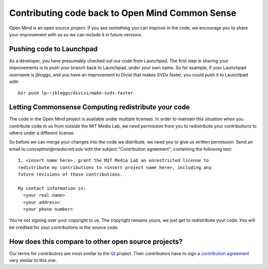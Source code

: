 Contributing code back to Open Mind Common Sense
================================================

Open Mind is an open source project. If you see something you can improve in
the code, we encourage you to share your improvement with us so we can include
it in future versions.

Pushing code to Launchpad
-------------------------

As a developer, you have presumably checked out our code from Launchpad. The
first step in sharing your improvements is to push your branch back to
Launchpad, under your own name. So for example, if your Launchpad username is
jbloggs, and you have an improvement to Divisi that makes SVDs faster, you
could push it to Launchpad with::
  
   bzr push lp:~jbloggs/divisi/make-svds-faster

Letting Commonsense Computing redistribute your code
----------------------------------------------------

The code in the Open Mind project is available under multiple licenses.  In
order to maintain this situation when you contribute code to us from outside
the MIT Media Lab, we need permission from you to redistribute your
contributions to others under a different license.

So before we can merge your changes into the code we distribute, we need you to
give us written permission. Send an email to `conceptnet@media.mit.edu` with
the subject "Contribution agreement", containing the following text::

    I, <insert name here>, grant the MIT Media Lab an unrestricted license to
    redistribute my contributions to <insert project name here>, including any
    future revisions of those contributions.

    My contact information is:
      <your real name>
      <your address>
      <your phone number>

You're not signing over your copyright to us. The copyright remains yours; we
just get to redistribute your code. You will be credited for your contributions
in the source code. 

How does this compare to other open source projects?
----------------------------------------------------
Our terms for contributors are most similar to the Qt_ project. Their
contributors have to sign a `contribution agreement`_ very similar to this one.

.. _Qt: http://qt.nokia.com
.. _`contribution agreement`: http://qt.gitorious.org/qt/pages/QtContributionGuidelines

